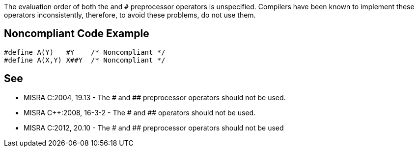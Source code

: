 The evaluation order of both the ``#`` and ``##`` preprocessor operators is unspecified. Compilers have been known to implement these operators inconsistently, therefore, to avoid these problems, do not use them.


== Noncompliant Code Example

----
#define A(Y)   #Y    /* Noncompliant */
#define A(X,Y) X##Y  /* Noncompliant */
----


== See

* MISRA C:2004, 19.13 - The # and ## preprocessor operators should not be used.
* MISRA {cpp}:2008, 16-3-2 - The # and ## operators should not be used.
* MISRA C:2012, 20.10 - The # and ## preprocessor operators should not be used

